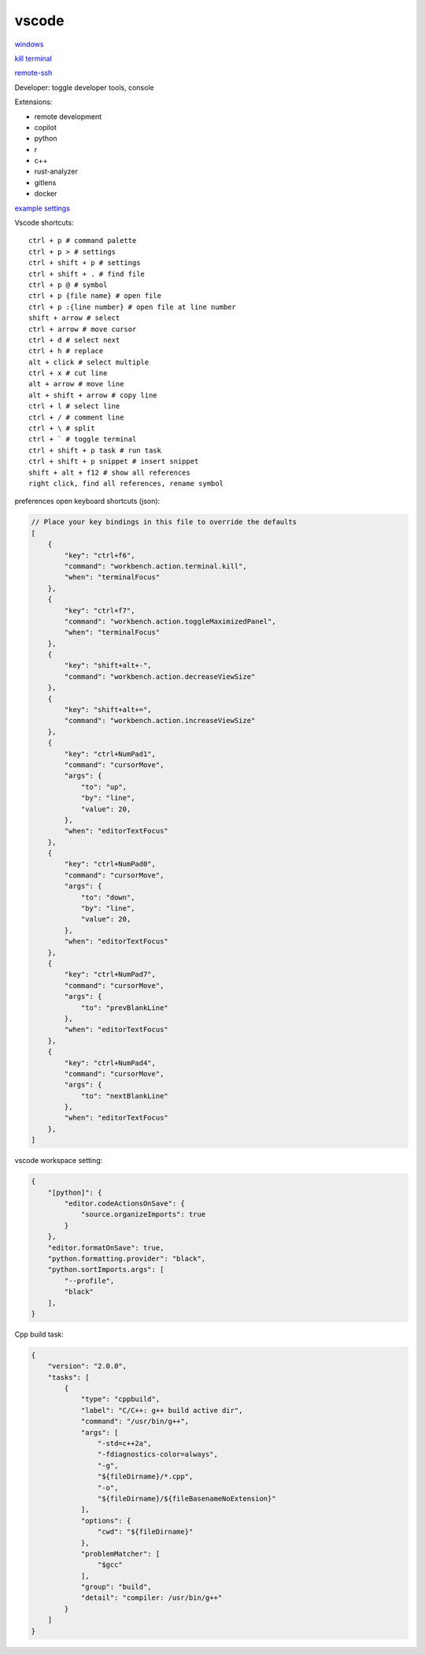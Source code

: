 vscode
---------------

`windows <https://code.visualstudio.com/>`_

`kill terminal <https://stackoverflow.com/questions/50569100/vscode-how-to-make-ctrlk-kill-till-the-end-of-line-in-the-terminal>`_

`remote-ssh <https://code.visualstudio.com/docs/remote/ssh>`_

Developer: toggle developer tools, console

Extensions:

- remote development
- copilot
- python
- r
- c++
- rust-analyzer
- gitlens
- docker

`example settings <https://github.com/0xdomyz/links_collection/blob/master/vscode_settings.json>`_

Vscode shortcuts::

    ctrl + p # command palette
    ctrl + p > # settings
    ctrl + shift + p # settings
    ctrl + shift + . # find file
    ctrl + p @ # symbol
    ctrl + p {file name} # open file
    ctrl + p :{line number} # open file at line number
    shift + arrow # select
    ctrl + arrow # move cursor
    ctrl + d # select next
    ctrl + h # replace
    alt + click # select multiple
    ctrl + x # cut line
    alt + arrow # move line
    alt + shift + arrow # copy line
    ctrl + l # select line
    ctrl + / # comment line
    ctrl + \ # split
    ctrl + ` # toggle terminal
    ctrl + shift + p task # run task
    ctrl + shift + p snippet # insert snippet
    shift + alt + f12 # show all references
    right click, find all references, rename symbol

preferences open keyboard shortcuts (json):

.. code-block:: json

    // Place your key bindings in this file to override the defaults
    [
        {
            "key": "ctrl+f6",
            "command": "workbench.action.terminal.kill",
            "when": "terminalFocus"
        },
        {
            "key": "ctrl+f7",
            "command": "workbench.action.toggleMaximizedPanel",
            "when": "terminalFocus"
        },
        {
            "key": "shift+alt+-",
            "command": "workbench.action.decreaseViewSize"
        },
        {
            "key": "shift+alt+=",
            "command": "workbench.action.increaseViewSize"
        },
        {
            "key": "ctrl+NumPad1",
            "command": "cursorMove",
            "args": {
                "to": "up",
                "by": "line",
                "value": 20,
            },
            "when": "editorTextFocus"
        },
        {
            "key": "ctrl+NumPad0",
            "command": "cursorMove",
            "args": {
                "to": "down",
                "by": "line",
                "value": 20,
            },
            "when": "editorTextFocus"
        },
        {
            "key": "ctrl+NumPad7",
            "command": "cursorMove",
            "args": {
                "to": "prevBlankLine"
            },
            "when": "editorTextFocus"
        },
        {
            "key": "ctrl+NumPad4",
            "command": "cursorMove",
            "args": {
                "to": "nextBlankLine"
            },
            "when": "editorTextFocus"
        },
    ]

vscode workspace setting:

.. code-block:: json

    {
        "[python]": {
            "editor.codeActionsOnSave": {
                "source.organizeImports": true
            }
        },
        "editor.formatOnSave": true,
        "python.formatting.provider": "black",
        "python.sortImports.args": [
            "--profile",
            "black"
        ],
    }

Cpp build task:

.. code-block:: json

    {
        "version": "2.0.0",
        "tasks": [
            {
                "type": "cppbuild",
                "label": "C/C++: g++ build active dir",
                "command": "/usr/bin/g++",
                "args": [
                    "-std=c++2a",
                    "-fdiagnostics-color=always",
                    "-g",
                    "${fileDirname}/*.cpp",
                    "-o",
                    "${fileDirname}/${fileBasenameNoExtension}"
                ],
                "options": {
                    "cwd": "${fileDirname}"
                },
                "problemMatcher": [
                    "$gcc"
                ],
                "group": "build",
                "detail": "compiler: /usr/bin/g++"
            }
        ]
    }
